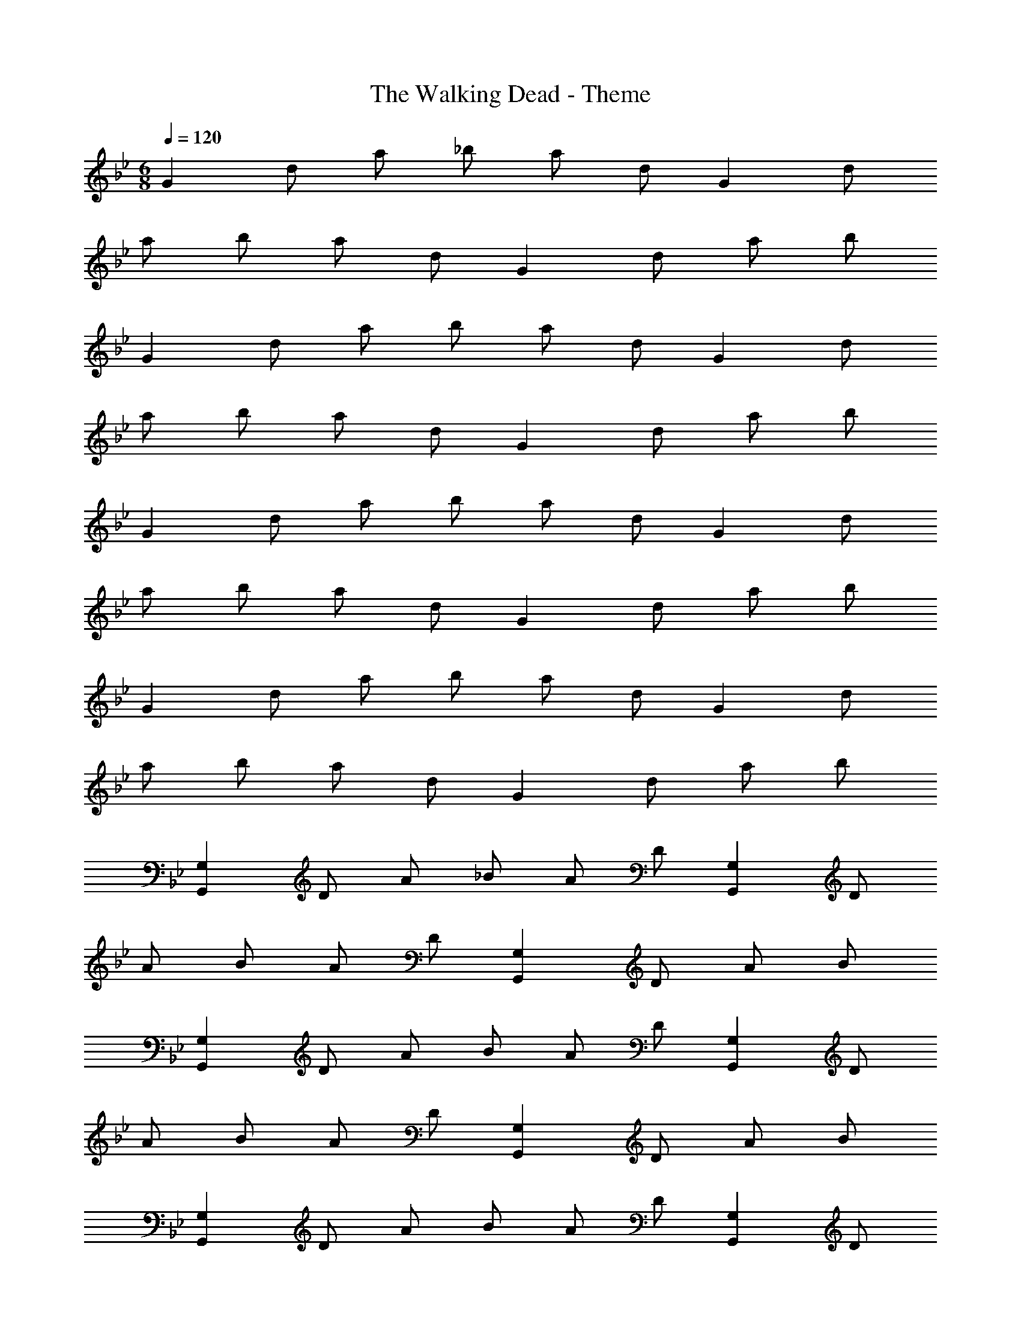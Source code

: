 X: 1
T: The Walking Dead - Theme
Z: ABC Generated by Starbound Composer
L: 1/4
M: 6/8
Q: 1/4=120
K: Bb
[z/2G] d/2 a/2 _b/2 a/2 d/2 [z/2G] d/2 
a/2 b/2 a/2 d/2 [z/2G] d/2 a/2 b/2 
[z/2G] d/2 a/2 b/2 a/2 d/2 [z/2G] d/2 
a/2 b/2 a/2 d/2 [z/2G] d/2 a/2 b/2 
[z/2G] d/2 a/2 b/2 a/2 d/2 [z/2G] d/2 
a/2 b/2 a/2 d/2 [z/2G] d/2 a/2 b/2 
[z/2G] d/2 a/2 b/2 a/2 d/2 [z/2G] d/2 
a/2 b/2 a/2 d/2 [z/2G] d/2 a/2 b/2 
[z/2G,G,,] D/2 A/2 _B/2 A/2 D/2 [z/2G,G,,] D/2 
A/2 B/2 A/2 D/2 [z/2G,G,,] D/2 A/2 B/2 
[z/2G,G,,] D/2 A/2 B/2 A/2 D/2 [z/2G,G,,] D/2 
A/2 B/2 A/2 D/2 [z/2G,G,,] D/2 A/2 B/2 
[z/2G,G,,] D/2 A/2 B/2 A/2 D/2 [z/2G,G,,] D/2 
A/2 B/2 A/2 D/2 [z/2G,G,,] D/2 A/2 B/2 
[z/2G,G,,] D/2 A/2 B/2 A/2 D/2 [z/2G,G,,] D/2 
A/2 B/2 A/2 D/2 [z/2G,G,,] D/2 A/2 B/2 
[z/2^D,^D,,] B,/2 ^F/2 G/2 F/2 B,/2 [z/2D,D,,] B,/2 
F/2 G/2 F/2 B,/2 [z/2D,D,,] B,/2 F/2 G/2 
[z/2D,D,,] B,/2 F/2 G/2 F/2 B,/2 [z/2D,D,,] B,/2 
F/2 G/2 F/2 B,/2 [z/2D,D,,] B,/2 F/2 G/2 
[z/2C,C,,] G,/2 D/2 ^D/2 =D/2 G,/2 [z/2C,C,,] G,/2 
D/2 ^D/2 =D/2 G,/2 [z/2C,C,,] G,/2 D/2 ^D/2 
[z/2C,C,,] G,/2 =D/2 ^D/2 =D/2 G,/2 [z/2C,C,,] G,/2 
D/2 ^D/2 =D/2 G,/2 [z/2C,C,,] G,/2 D/2 ^D/2 
[z/2G,G,,] =D/2 A/2 B/2 A/2 D/2 [z/2G,G,,] D/2 
A/2 B/2 A/2 D/2 [z/2G,G,,] D/2 A/2 B/2 
[z/2G,G,,] D/2 A/2 B/2 A/2 D/2 [z/2G,G,,] D/2 
A/2 B/2 A/2 D/2 [z/2G,G,,] D/2 A/2 B/2 
[z/2G,G,,] D/2 A/2 B/2 A/2 D/2 [z/2G,G,,] D/2 
A/2 B/2 A/2 D/2 [z/2G,G,,] D/2 A/2 B/2 
[z/2G,G,,] D/2 A/2 B/2 A/2 D/2 [z/2G,G,,] D/2 
A/2 B/2 A/2 D/2 [z/2G,G,,] D/2 A/2 B/2 
[G,,7G,,,7] 
